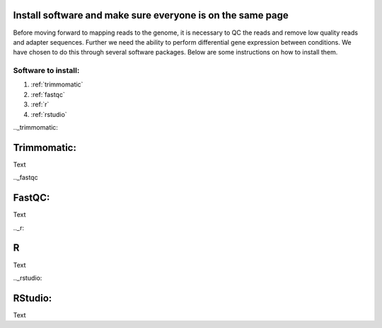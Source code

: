 .. _dayone:

Install software and make sure everyone is on the same page
===========================================================

Before moving forward to mapping reads to the genome, it is necessary to QC the reads and remove low quality reads and adapter sequences. Further we need the ability to perform differential gene expression between conditions. We have chosen to do this through several software packages. Below are some instructions on how to install them.

Software to install:
--------------------

#. :ref:`trimmomatic`

#. :ref:`fastqc`

#. :ref:`r`

#. :ref:`rstudio`


.._trimmomatic:

Trimmomatic:
============

Text


.._fastqc

FastQC:
=======

Text


.._r:

R
=

Text


.._rstudio:

RStudio:
========

Text